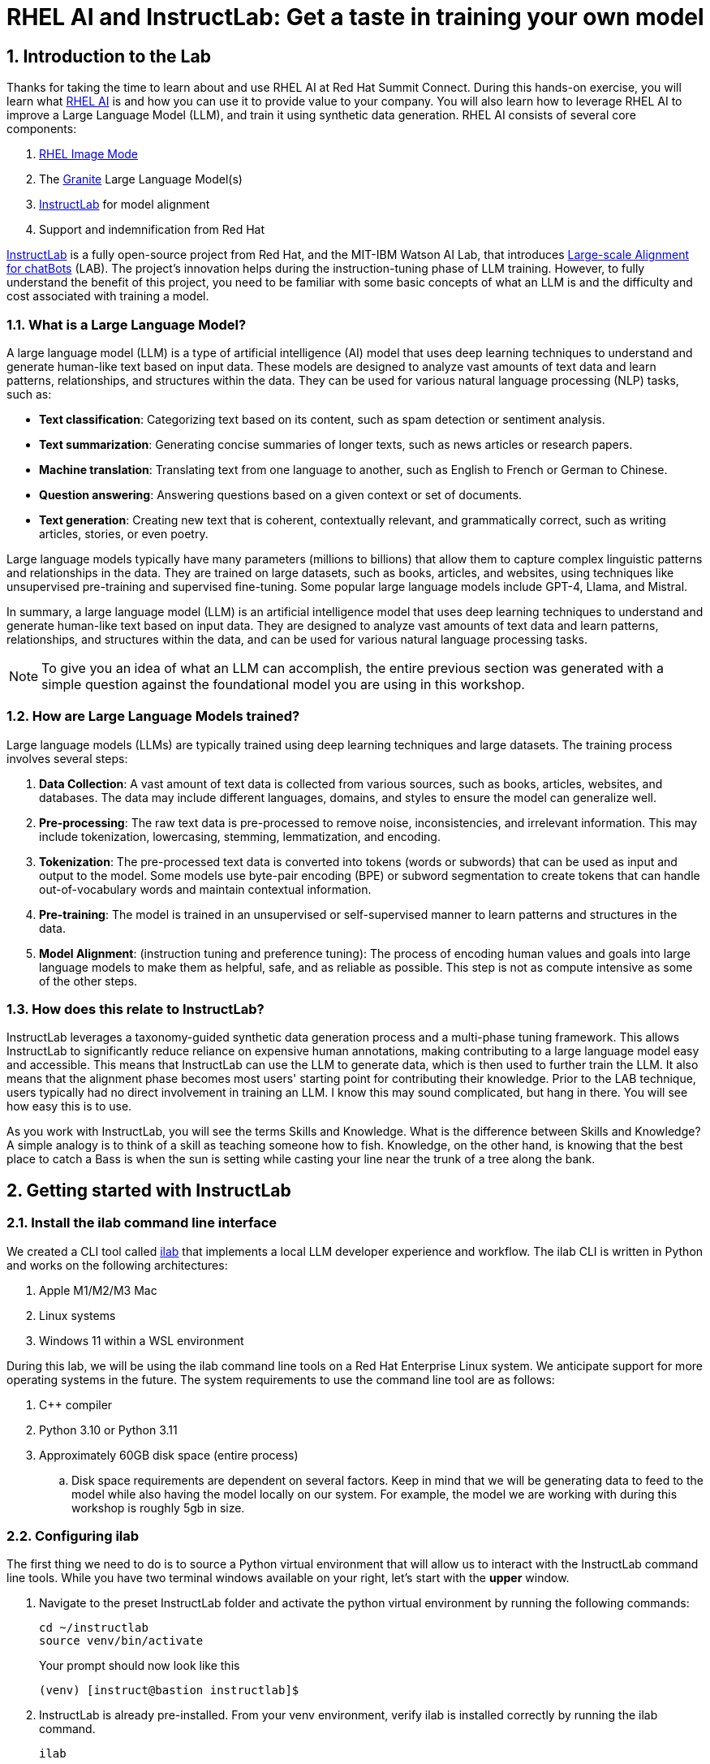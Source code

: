 = RHEL AI and InstructLab: Get a taste in training your own model

:experimental: true
:imagesdir: ../assets/images
:toc: false
:numbered: true

== Introduction to the Lab

Thanks for taking the time to learn about and use RHEL AI at Red Hat Summit Connect. During this hands-on exercise, you will learn what https://www.redhat.com/en/technologies/linux-platforms/enterprise-linux/ai[RHEL AI] is and how you can use it to provide value to your company. You will also learn how to leverage RHEL AI to improve a Large Language Model (LLM), and train it using synthetic data generation.  RHEL AI consists of several core components:

. https://www.redhat.com/en/technologies/linux-platforms/enterprise-linux/image-mode[RHEL Image Mode]
. The https://www.ibm.com/granite[Granite] Large Language Model(s)
. https://www.redhat.com/en/topics/ai/what-is-instructlab[InstructLab] for model alignment
. Support and indemnification from Red Hat

https://www.redhat.com/en/topics/ai/what-is-instructlab[InstructLab] is a fully open-source project from Red Hat, and the MIT-IBM Watson AI Lab, that introduces https://arxiv.org/abs/2403.01081[Large-scale Alignment for chatBots] (LAB). The project's innovation helps during the instruction-tuning phase of LLM training. However, to fully understand the benefit of this project, you need to be familiar with some basic concepts of what an LLM is and the difficulty and cost associated with training a model.

[#llms]
=== What is a Large Language Model?

A large language model (LLM) is a type of artificial intelligence (AI) model that uses deep learning techniques to understand and generate human-like text based on input data. These models are designed to analyze vast amounts of text data and learn patterns, relationships, and structures within the data. They can be used for various natural language processing (NLP) tasks, such as:

* *Text classification*: Categorizing text based on its content, such as spam detection or sentiment analysis.
* *Text summarization*: Generating concise summaries of longer texts, such as news articles or research papers.
* *Machine translation*: Translating text from one language to another, such as English to French or German to Chinese.
* *Question answering*: Answering questions based on a given context or set of documents.
* *Text generation*: Creating new text that is coherent, contextually relevant, and grammatically correct, such as writing articles, stories, or even poetry.

Large language models typically have many parameters (millions to billions) that allow them to capture complex linguistic patterns and relationships in the data. They are trained on large datasets, such as books, articles, and websites, using techniques like unsupervised pre-training and supervised fine-tuning. Some popular large language models include GPT-4, Llama, and Mistral.

In summary, a large language model (LLM) is an artificial intelligence model that uses deep learning techniques to understand and generate human-like text based on input data. They are designed to analyze vast amounts of text data and learn patterns, relationships, and structures within the data, and can be used for various natural language processing tasks.

NOTE: To give you an idea of what an LLM can accomplish, the entire previous section was generated with a simple question against the foundational model you are using in this workshop.

[#how_trained]
=== How are Large Language Models trained?

Large language models (LLMs) are typically trained using deep learning techniques and large datasets. The training process involves several steps:

. *Data Collection*: A vast amount of text data is collected from various sources, such as books, articles, websites, and databases. The data may include different languages, domains, and styles to ensure the model can generalize well.
. *Pre-processing*: The raw text data is pre-processed to remove noise, inconsistencies, and irrelevant information. This may include tokenization, lowercasing, stemming, lemmatization, and encoding.
. *Tokenization*: The pre-processed text data is converted into tokens (words or subwords) that can be used as input and output to the model. Some models use byte-pair encoding (BPE) or subword segmentation to create tokens that can handle out-of-vocabulary words and maintain contextual information.
. *Pre-training*: The model is trained in an unsupervised or self-supervised manner to learn patterns and structures in the data.
. *Model Alignment*: (instruction tuning and preference tuning): The process of encoding human values and goals into large language models to make them as helpful, safe, and as reliable as possible. This step is not as compute intensive as some of the other steps.

[#instructlab]
=== How does this relate to InstructLab?

InstructLab leverages a taxonomy-guided synthetic data generation process and a multi-phase tuning framework. This allows InstructLab to significantly reduce reliance on expensive human annotations, making contributing to a large language model easy and accessible. This means that InstructLab can use the LLM to generate data, which is then used to further train the LLM. It also means that the alignment phase becomes most users' starting point for contributing their knowledge.  Prior to the LAB technique, users typically had no direct involvement in training an LLM. I know this may sound complicated, but hang in there. You will see how easy this is to use.

As you work with InstructLab, you will see the terms Skills and Knowledge. What is the difference between Skills and Knowledge? A simple analogy is to think of a skill as teaching someone how to fish. Knowledge, on the other hand, is knowing that the best place to catch a Bass is when the sun is setting while casting your line near the trunk of a tree along the bank.

[#getting_started]
== Getting started with InstructLab

[#installation]
=== Install the ilab command line interface

We created a CLI tool called https://github.com/instructlab/instructlab[ilab] that implements a local LLM developer experience and workflow. The ilab CLI is written in Python and works on the following architectures:

. Apple M1/M2/M3 Mac
. Linux systems
. Windows 11 within a WSL environment

During this lab, we will be using the ilab command line tools on a Red Hat Enterprise Linux system. We anticipate support for more operating systems in the future. The system requirements to use the command line tool are as follows:

. C++ compiler
. Python 3.10 or Python 3.11
. Approximately 60GB disk space (entire process)
.. Disk space requirements are dependent on several factors. Keep in mind that we will be generating data to feed to the model while also having the model locally on our system. For example, the model we are working with during this workshop is roughly 5gb in size.

[#configuration]
=== Configuring ilab

The first thing we need to do is to source a Python virtual environment that will allow us to interact with the InstructLab command line tools. While you have two terminal windows available on your right, let's start with the *upper* window. 

. Navigate to the preset InstructLab folder and activate the python virtual environment by running the following commands:
+

[source,console,role=execute,subs=attributes+]
----
cd ~/instructlab
source venv/bin/activate
----
+
.Your prompt should now look like this

[source,console]
----
(venv) [instruct@bastion instructlab]$
----
+

[start=2]
. InstructLab is already pre-installed. From your venv environment, verify ilab is installed correctly by running the ilab command.
+

[source,console,role=execute,subs=attributes+]
----
ilab
----
+

Assuming that everything has been installed correctly, you should see the following output:
+

[subs:quotes]
----
Usage: ilab [OPTIONS] COMMAND [ARGS]...


  CLI for interacting with InstructLab.


  If this is your first time running ilab, it's best to start with `ilab config init`
  to create the environment.


Options:
  --config PATH  Path to a configuration file.  [default: /home/instruct/.config/instructlab/config.yaml]
  -v, --verbose  Enable debug logging (repeat for even more verbosity)
  --version      Show the version and exit.
  --help         Show this message and exit.

Commands:
  config    Command Group for Interacting with...
  data      Command Group for Interacting with...
  model     Command Group for Interacting with...
  system    Command group for all system-related...
  taxonomy  Command Group for Interacting with...

Aliases:
  chat      model chat
  generate  data generate
  serve     model serve
  train     model train
----


*Congratulations!* You now have everything installed and are ready to dive into the world of LLM alignment!

[#initialize]
=== Initialize ilab

Now that we know that the command-line interface `ilab` is working correctly, the next thing we need to do is initialize the local environment so that we can begin working with the model. This is accomplished by issuing a simple init command. Initialize `ilab` by running the following command:

[source,console,role=execute,subs=attributes+]
----
ilab config init
----

You should see the following output (press kbd:[ENTER] for defaults):

[source,console,subs=quotes]
----
Welcome to InstructLab CLI. This guide will help you to setup your environment.
Please provide the following values to initiate the environment [press Enter for defaults]:
Path to taxonomy repo [/home/instruct/.local/share/instructlab/taxonomy]:
----

NOTE: You may hit kbd:[ENTER] for all default settings.

[source,console,subs=quotes]
----
Path to your model [/home/instruct/.cache/instructlab/models/merlinite-7b-lab-Q4_K_M.gguf]: 
Generating `/home/instruct/.config/instructlab/config.yaml`...
Detecting Hardware...
We chose Nvidia 1x L4 as your designated training profile. This is for systems with 24 GB of vRAM.
This profile is the best approximation for your system based off of the amount of vRAM. We modified it to match the number of GPUs you have.
Is this profile correct? [Y/n]: Y
----

Type `Y` as shown above or press kbd:[ENTER] to accept the training profile configuration. **For this lab**, we are using a single NVIDIA L4 GPU as described in the above output.

[source,console,subs=quotes]
----
Initialization completed successfully, you're ready to start using `ilab`. Enjoy!
----

* Several things happen during the initialization phase: A default taxonomy is located on the local file system, and a configuration file (config.yaml) is created in the 'home/instruct/.config/instructlab/' directory.
* The config.yaml file contains defaults we will use during this workshop. After this workshop, when you begin playing around with InstructLab, it is important to understand the contents of the configuration file so that you can tune the parameters to your liking.

[#download]
=== Download the model

With the InstructLab environment configured, you will now download two different quantized (compressed and optimized) models to your local directory. Granite will be used as a model server for API requests, and Merlinite will help create synthetic data to train a new model.

NOTE: We are using quantized models because we are only leveraging a single GPU for this lab. For better performance or production use cases, you would use unquantized models.

Run the `ilab model download` commands as shown below:

First, let's download Granite:

[source,console,role=execute,subs=attributes+]
----
ilab model download --repository instructlab/granite-7b-lab-GGUF --filename=granite-7b-lab-Q4_K_M.gguf
----

One more time, let's pull down Merlinite:

[source,console,role=execute,subs=attributes+]
----
ilab model download --repository instructlab/merlinite-7b-lab-GGUF --filename=merlinite-7b-lab-Q4_K_M.gguf
----

The `ilab model download` commands download models from the HuggingFace Instructlab organization that we will use for this workshop. The output should look like the following:

[source,console,subs=quotes]
----
Downloading model from Hugging Face: instructlab/granite-7b-lab-GGUF@main to /home/instruct/.cache/instructlab/models...
Downloading 'granite-7b-lab-Q4_K_M.gguf' to '/home/instruct/.cache/instructlab/models/.cache/huggingface/download/granite-7b-lab-Q4_K_M.gguf.6adeaad8c048b35ea54562c55e454cc32c63118a32c7b8152cf706b290611487.incomplete'
INFO 2024-09-10 16:51:32,740 huggingface_hub.file_download:1908: Downloading 'granite-7b-lab-Q4_K_M.gguf' to '/home/instruct/.cache/instructlab/models/.cache/huggingface/download/granite-7b-lab-Q4_K_M.gguf.6adeaad8c048b35ea54562c55e454cc32c63118a32c7b8152cf706b290611487.incomplete'
granite-7b-lab-Q4_K_M.gguf: 100%|█| 4.08G/4.08G [00:19<00:00, 207
Download complete. Moving file to /home/instruct/.cache/instructlab/models/granite-7b-lab-Q4_K_M.gguf
INFO 2024-09-10 16:51:52,562 huggingface_hub.file_download:1924: Download complete. Moving file to /home/instruct/.cache/instructlab/models/granite-7b-lab-Q4_K_M.gguf
----

Now the models are downloaded, we can serve and chat with the Granite model. Serving the model simply means we are going to run a server that will allow other programs to interact with the data similar to making an API call. 

[#serve]
=== Serving the model

Let's serve the model by running the following command:

[source,console,role=execute,subs=attributes+]
----
ilab model serve --model-path /home/instruct/.cache/instructlab/models/granite-7b-lab-Q4_K_M.gguf
----

As you can see, the serve command can take an optional `-–model-path` argument. In this case, we want to serve the Granite model. If no model path is provided, the default value from the config.yaml file will be used. 

Once the model is served and ready, you’ll see the following output:

[source,console,subs=quotes]
----
INFO 2024-09-10 18:12:09,459 instructlab.model.serve:145: Using model '/home/instruct/.cache/instructlab/models/granite-7b-lab-Q4_K_M.gguf' with -1 gpu-layers and 4096 max context size.
INFO 2024-09-10 18:12:09,459 instructlab.model.serve:149: Serving model '/home/instruct/.cache/instructlab/models/granite-7b-lab-Q4_K_M.gguf' with llama-cpp
INFO 2024-09-10 18:12:16,023 instructlab.model.backends.llama_cpp:250: Replacing chat template:
 {% for message in messages %}
{% if message['role'] == 'user' %}
{{ '<|user|>
' + message['content'] }}
{% elif message['role'] == 'system' %}
{{ '<|system|>
' + message['content'] }}
{% elif message['role'] == 'assistant' %}
{{ '<|assistant|>
' + message['content'] + eos_token }}
{% endif %}
{% if loop.last and add_generation_prompt %}
{{ '<|assistant|>' }}
{% endif %}
{% endfor %}
INFO 2024-09-10 18:12:16,026 instructlab.model.backends.llama_cpp:193: Starting server process, press CTRL+C to shutdown server...
INFO 2024-09-10 18:12:16,026 instructlab.model.backends.llama_cpp:194: After application startup complete see http://127.0.0.1:8000/docs for API.

----

*WOOHOO!* You just served the model for the first time and are ready to test out your work so far by interacting with the LLM. We are going to accomplish this by chatting with the model.

[#chat]
=== Chat with the model

Because you’re serving the model in one terminal window, you will have to use a separate terminal window and re-activate your Python virtual environment to run the `ilab chat` command and communicate with the model you are serving.

. In the *bottom* terminal window, issue the following commands:

[source,console,role=execute,subs=attributes+]
----
cd ~/instructlab
source venv/bin/activate
----

.Your prompt should now look like this
[source,console]
----
(venv) [instruct@bastion instructlab]$ 
----

[start=2]
. Now that the environment is sourced, you can begin a chat session with the ilab chat command:

[source,console,role=execute,subs=attributes+]
----
ilab model chat -m /home/instruct/.cache/instructlab/models/granite-7b-lab-Q4_K_M.gguf
----

You should see a chat prompt like the example below.

[source,console]
----
╭───────────────────────────────────────────────────────────────────────────╮
│ Welcome to InstructLab Chat w/ GRANITE-7B-LAB-Q4_K_M.GGUF (type /h for help)                                                                                                                            
╰───────────────────────────────────────────────────────────────────────────╯
>>> 
----

[start=3]
. At this point, you can interact with the model by asking it a question. Example:
What is OpenShift in 20 words or less?

[source,console,role=execute,subs=attributes+]
----
What is OpenShift in 20 words or less?
----

Wait, wut? That was AWESOME!!!!! You now have your own local LLM running on this machine. That was pretty easy, huh?

[#integrating_instructlab]
== Integrating AI into an Insurance Application

The previous section showed you the basics of how to interact with InstructLab. Now let's take things a step further by using InstructLab with an example application. We will use RHEL AI to leverage the Granite LLM, add additional data in the form of knowledge and/or skills, train the model with new knowledge and enable it to answer questions effectively. This is done in the context of Parasol, a fictional company that processes insurance claims.

Parasol has a chatbot application infused with AI (the Granite model) to provide repair suggestions for claims submitted. This would allow Parasol to expedite processing of various claims on hold. But at the moment, the chatbot does not provide effective repair suggestions. Using historical claims data that contain different repairs performed under different conditions, we show how users can add this knowledge to the Granite model, train it on the additional knowledge and improve its recommendations.

[#using_parasol_application]
=== Using the Parasol Application

Let's start by taking a look at the current experience a claims agent has when interacting with the chatbot. 

. While you may currently be in the *Terminals* view, switch to *Parasol* (in the top bar above the upper terminal window) to see the Parasol company's claims application in your browser.

image::parasol-view.png[]

As a claims agent, you can navigate and view the existing claims by clicking on the claim number on the screen. 

[start=2]
. For this lab we will be investigating *CLM195501* which is a claim that has been filed by Marty McFly, let's click on this claim now.

image::parasol-claim.png[]

You can read the details of the claim on this page.

[start=3]
. Once you read the claim, click on the chatbot using the small blue icon in the bottom right of the page.

image::parasol-chat.webp[width=350]

IMPORTANT: This chatbot is backed by the Granite model you served earlier, so if you killed that running process you will need to restart it in your terminal by running the following: `ilab model serve --model-path /home/instruct/.cache/instructlab/models/granite-7b-lab-Q4_K_M.gguf`

Let's imagine as a claims agent you'd like to know how much it might cost to repair a flux capacitor on Marty's DeLorean. 

[start=4]
. Ask the chatbot the following question:

[source,console,role=execute,subs=attributes+]
----
How much does it cost to repair a flux capacitor?
----


You should see something similar to the following. Note that LLMs by nature are non-deterministic. This means that even with the same prompt input, the model will produce varying responses. So, your results may vary slightly.

image::parasol-chat-response.webp[width=350]

What we've already started to do is provide contextual information about the claim in each conversation with the LLM using Prompt Engineering. But unfortunately, the chatbot doesn't know how much it costs to repair a flux capacitor, nor will it have any domain-specific knowledge for our organization. 

With InstructLab and RHEL AI, we can change that by teaching the model!


[#taxonomy]
=== Understanding the Taxonomy

InstructLab uses a novel synthetic data-based alignment tuning method for Large Language Models (LLMs.) The "lab" in InstructLab stands for **L**arge-scale **A**lignment for Chat **B**ots. 

The LAB method is driven by taxonomies, which are largely created manually and with care.

InstructLab crowdsources the process of tuning and improving models by collecting two types of data: **knowledge** and **skills**, in the new InstructLab open source community. These submissions are collected in a taxonomy of YAML files to be used in the synthetic data generation process. To help you understand the directory structure of a taxonomy, please refer to the following image.

image::taxonomy.png[]

We are now going to leverage the taxonomy model to teach the model knowledge about a specific vehicle we cover and its details, from our organization's collection of public (and private) internal data.


Navigate back to the *Terminals* view. In the terminal window where you are running chat, enter `exit` to quit the chat session.

. Navigate to the taxonomy directory.

[source,console,role=execute,subs=attributes+]
----
cd /home/instruct/.local/share/instructlab
tree taxonomy | head -n 10
----

.You should see the taxonomy directory listed as shown below:
[source,texinfo]
----
taxonomy
├── CODE_OF_CONDUCT.md
├── compositional_skills
│   ├── arts
│   ├── engineering
│   ├── geography
│   ├── grounded
│   │   ├── arts
│   │   ├── engineering
│   │   ├── geography
----

Now, we need to create a directory where we can place our files.

[start=2]
. Create a directory to add new knowledge, demonstrating how to properly use the taxonomy structure to add knowledge with InstructLab. 

[source,console,role=execute,subs=attributes+]
----
mkdir -p /home/instruct/.local/share/instructlab/taxonomy/knowledge/parasol/claims
----

[start=3]
. Add new capabilities to our model through new knowledge. 

The way the taxonomy approach works is that we provide a file, named `qna.yaml`, that contains a sample data set of questions and answers. This data set will be used in the process of creating many more synthetic data examples, enough to fully influence the model's output. The important thing to understand about the `qna.yaml` file is that it must follow a specific schema for InstructLab to use it to synthetically generate more examples. 

The `qna.yaml` file is placed in a folder within the `knowledge` subdirectory of the taxonomy directory. It is placed in a folder with an appropriate name that is aligned with the data topic, as you will see in the below command.

[start=4]
. Instead of having to type a bunch of information in by hand, simply run the following command to copy this example https://raw.githubusercontent.com/rhai-code/backToTheFuture/main/qna.yaml[`qna.yaml`] file to your taxonomy directory:

[source,console,role=execute,subs=attributes+]
----
cp -av ~/files/backToTheFuture/qna.yaml /home/instruct/.local/share/instructlab/taxonomy/knowledge/parasol/claims/
----

[start=5]
. You can then verify the file was correctly copied by issuing the following command which will display the first 10 lines of the file:

[source,console,role=execute,subs=attributes+]
----
head /home/instruct/.local/share/instructlab/taxonomy/knowledge/parasol/claims/qna.yaml
----

During this workshop, we don’t expect you to type all of this information in by hand - we are including the content here for your reference.

It's a YAML file that consists of a list of Q&A examples that will be used by the trainer model to teach the student model. There is also a source document which is a link to a specific commit of a text file in git, where https://github.com/rhai-code/backToTheFuture/blob/main/data.md[we've included] that a flux capacitor costs an affordable $10,000,000. 

To help you understand the qna file format, we have included an excerpt of the file below. Feel free to view the entire file on the system with the following command:

[source,console,role=execute,subs=attributes+]
----
cat /home/instruct/.local/share/instructlab/taxonomy/knowledge/parasol/claims/qna.yaml
----

[source,yaml]
----
version: 3
domain: time_travel
created_by: Marty McFly
seed_examples:
  - context: |
      The DeLorean DMC-12 is a sports car manufactured by John DeLorean's DeLorean Motor Company
      for the American market from 1981 to 1983. The car features gull-wing doors and a stainless-steel body.
      It gained fame for its appearance as the time machine in the "Back to the Future" film trilogy.
    questions_and_answers:
      - question: |
          When was the DeLorean manufactured?
        answer: |
          The DeLorean was manufactured from 1981 to 1983.
      - question: |
          Who manufactured the DeLorean DMC-12?
        answer: |
          The DeLorean Motor Company manufactured the DeLorean DMC-12.
      - question: |
          What type of doors does the DeLorean DMC-12 have?
        answer: |
          Gull-wing doors.
document_outline: |
  Details and repair costs on a DeLorean DMC-12 car.
document:
  repo: https://github.com/gshipley/backToTheFuture.git
  commit: 8bd9220c616afe24b9673d94ec1adce85320809c
  patterns:<6>
    - data.md
----

. `**version**`: The version of the qna.yaml file, this is the format of the file used for SDG. The value must be the number 3.
. `**created_by**`: Your GitHub username.
. `**domain**`: Specify the category of the knowledge.
. `**seed_examples**`: A collection of key/value entries.
.. `**context**`: A chunk of information from the knowledge document. Each qna.yaml needs five context blocks and has a maximum word count of 500 words.
.. `**questions_and_answers**`: The parameter that holds your questions and answers
... `**question**`: Specify a question for the model. Each qna.yaml file needs at least three question and answer pairs per context chunk with a maximum word count of 250 words.
... `**answer**`: Specify the desired answer from the model. Each qna.yaml file needs at least three question and answer pairs per context chunk with a maximum word count of 250 words.
. `**document_outline**`: Describe an overview of the document your submitting.
. `**document**`: The source of your knowledge contribution.
.. `**repo**`: The URL to your repository that holds your knowledge markdown files.
.. `**commit**`: The SHA of the commit in your repository with your knowledge markdown files.
.. `**patterns**`: A list of glob patterns specifying the markdown files in your repository. Any glob pattern that starts with *, such as *.md, must be quoted due to YAML rules. For example, *.md.

Now, it's time to verify that the seed data is curated properly.

[start=6]
. Validate your taxonomy

InstructLab allows you to validate your taxonomy files before generating additional data. You can accomplish this by using the `ilab taxonomy diff` command as shown below:

NOTE: Make sure you are still in the virtual environment indicated by the (venv) on the command line. If not, source the `venv/bin/activate` file again.

[source,console,role=execute,subs=attributes+]
----
ilab taxonomy diff
----

.You should see the following output:
[source,console]
----
knowledge/parasol/claims/qna.yaml
Taxonomy in /home/instruct/.local/share/instructlab/taxonomy is valid :)
----

[#sdg]
=== Generating Synthetic Data

Okay, so far so good. Now, let’s move on to the AWESOME part. We are going to use our taxonomy, which contains our `qna.yaml` file, to have the LLM automatically generate more examples. The generate step can often take a while and is dependent on your hardware and the amount of synthetic data that you want to generate. 

InstructLab will generate X number of additional questions and answers based on the samples provided. To give you an idea, it takes 7 minutes when running the default full synthetic data generation pipeline at a scale factor of 30. This can take around 15 minutes using Apple Silicon and depends on many factors. You could customize the scale factor or run a simple pipeline to take less time or if you have lesser hardware, but it is not recommended as it will not generate the optimal output.

However, for the purpose of this workshop we will only generate a small amount of additional samples to give you a sense of how it works.

NOTE: If needed, stop serving the Granite model by typing kbd:[CTRL+C] in the terminal within which it is running.

We will now run the command (in the second, **bottom** Terminal) to generate the synthetic data. The merlinite model will serve as the **teacher** model:

[source,console,role=execute,subs=attributes+]
----
ilab data generate --model /home/instruct/.cache/instructlab/models/merlinite-7b-lab-Q4_K_M.gguf --sdg-scale-factor 5 --pipeline simple --gpus 1
----

After running this command, the magic begins!

InstructLab is now synthetically generating data based on the seed data you provided in the `qna.yaml` file. 

You will see output on your screen indicating the data is being generated as shown below:

[source,console]
----
INFO 2024-10-21 02:01:23,450 instructlab.sdg.llmblock:51: LLM server supports batched inputs: False
INFO 2024-10-21 02:01:23,450 instructlab.sdg.pipeline:197: Running block: gen_knowledge
INFO 2024-10-21 02:01:23,450 instructlab.sdg.pipeline:198: Dataset({
    features: ['icl_document', 'document', 'document_outline', 'domain', 'icl_query_1', 'icl_query_2', 'icl_query_3', 'icl_response_1', 'icl_response_2', 'icl_response_3'],
    num_rows: 10
})
----

This will take several minutes to complete.

Once the process completes and we have generated additional data, we can use the `ilab model train` command to incorporate this dataset with the model.

If you are curious to view the data generated, the SDG process creates a jsonl file located in the `/home/instruct/.local/share/instructlab/datasets` directory named knowledge_train_msgs[TIMESTAMP].jsonl

Feel free to explore. You must input your exact file name in the following command:

[source,console]
----
cat /home/instruct/.local/share/instructlab/datasets/knowledge_train_msgs[YOUR_TIMESTAMP].jsonl
----

NOTE: Using a scale factor of 5 is generally not enough synthetic data to effectively impact the knowledge or skill of a model. However, due to time constraints of this workshop, the goal is to simply show you how this works using real commands. You would typically want to use a scale factor of 30 which is the default value to train the model effectively.

Once the new data has been generated, the next step is to train the model with the updated knowledge. This is performed with the `ilab model train` command.

NOTE: Training using the newly generated data is a time and resource intensive task. Depending on the number of epochs desired, internet connection for safetensor downloading, and other factors, it can take many hours and is highly dependent on the hardware used. 

[#changing_model]
== Enhancing a LLM with InstructLab

Due to the time constraints of this lab, we will not actually be training the model! This would require a full-scale synthetic data generation process and a training run that could take many hours. You probably have smoewhere else you need to be, so we are going to show you the end results without making you wait.

. We have provided a model that has already been through this process in your demo system. First, if you have any processes running in either terminal window, type kbd:[CTRL+C] to exit. In order to serve the newly trained model you can now run the following in the *upper* command window:

[source,console,role=execute,subs=attributes+]
----
ilab model serve --model-path /home/instruct/files/summit-connect-merlinite-lab-Q4.gguf
----

It may take some seconds to start, but you should see the following which should look familiar to you:

[source,console]
----
INFO 2024-10-20 17:24:33,497 instructlab.model.serve:136: Using model '/home/instruct/summit-connect-merlinite-lab-Q4.gguf' with -1 gpu-layers and 4096 max context size.
INFO 2024-10-20 17:24:33,497 instructlab.model.serve:140: Serving model '/home/instruct/summit-connect-merlinite-lab-Q4.gguf' with llama-cpp
INFO 2024-10-20 17:24:34,492 instructlab.model.backends.llama_cpp:232: Replacing chat template:
 {% for message in messages %}
{% if message['role'] == 'user' %}
{{ '<|user|>
' + message['content'] }}
{% elif message['role'] == 'system' %}
{{ '<|system|>
' + message['content'] }}
{% elif message['role'] == 'assistant' %}
{{ '<|assistant|>
' + message['content'] + eos_token }}
{% endif %}
{% if loop.last and add_generation_prompt %}
{{ '<|assistant|>' }}
{% endif %}
{% endfor %}
INFO 2024-10-20 17:24:34,495 instructlab.model.backends.llama_cpp:189: Starting server process, press CTRL+C to shutdown server...
INFO 2024-10-20 17:24:34,495 instructlab.model.backends.llama_cpp:190: After application startup complete see http://127.0.0.1:8000/docs for API.
----

[#verify]
=== Verifying the Application

Now for the moment of truth. You’ve added knowledge, generated synthetic data, and retrained the model. Refresh your browser window where you were viewing Marty McFly’s claim in the Parasol insurance application

image::parasol-view.png[]

Click on the blue chatbot icon in the bottom right corner of the screen to open the chatbot. If you already have it open you will need to start a new session by pressing the small kbd:[+] button on the bottom left-hand corner of the chat window.

image::parasol-chat.webp[width=350]

. Let’s ask the chatbot the same question with the newly trained model and see if the response has improved.

[source,console,role=execute,subs=attributes+]
----
How much does it cost to repair a flux capacitor?
----

You should see something similar to the following (keep in mind that your output may look different due to the nature of large language models):

image::parasol-new-response.webp[width=350]

CONGRATULATIONS! You just trained a chatbot for Parasol insurance and will make every claims agent’s life a little better! 

[#conclusion]
== Conclusion

Woohoo young padawan, mission accomplished. Breathe in for a bit. We’re proud of you, and I dare say you’re an AI Engineer now. You’re probably wondering what the next steps are, so let me give you some suggestions.

Start playing with both skill and knowledge additions. This is to give something "new" to the model. You give it a chunk of data, something it doesn’t know about, and then train it on that. How could InstructLab-trained models help at your company? Which friend will you brag to first?

As you can see, InstructLab is pretty straightforward and most of the time you spend will be on curating new taxonomy content. Again, we’re so happy you made it this far, and remember if you have questions we are here to help, and are excited to see what you come up with!

Please visit the official project github at https://github.com/instructlab[www.github.com/instructlab] and check out the community repo to learn about how to get involved with the upstream community! Also, https://www.redhat.com/en/technologies/linux-platforms/enterprise-linux/ai[learn more about RHEL AI here] (which includes support for InstructLab, idemification for model output for the included Granite large language models, and a platform to run AI your own way on the hybrid cloud).
